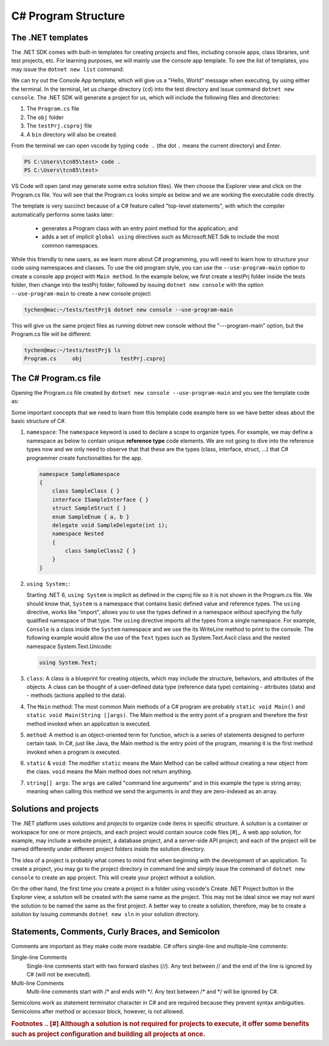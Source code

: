
.. index::  program structure

.. _program-structure:

C# Program Structure
=====================

The .NET templates
----------------------

The .NET SDK comes with built-in templates for creating projects and files, including console apps, 
class libraries, unit test projects, etc. For learning purposes, we will mainly use the console app 
template. To see the list of templates, you may issue the ``dotnet new list`` command:

.. code-block:: console
   :emphasize-lines: 10


   PS C:\Users\tcn85> dotnet new list
   These templates matched your input:
   
   Template Name                                 Short Name                  Language    Tags
   --------------------------------------------  --------------------------  ----------  --------------------------
   ASP.NET Core Web App (Model-View-Controller)  mvc                         [C#],F#     Web/MVC
   ASP.NET Core Web App (Razor Pages)            webapp,razor                [C#]        Web/MVC/Razor Pages
   Blazor Web App                                blazor                      [C#]        Web/Blazor/WebAssembly
   Class Library                                 classlib                    [C#],F#,VB  Common/Library
   Console App                                   console                     [C#],F#,VB  Common/Console


We can try out the Console App template, which will give us a "Hello, World" message 
when executing, by using either the terminal. In the terminal, let us 
change directory (``cd``) into the test directory and issue command ``dotnet new console``. 
The .NET SDK will generate a project for us, which will include the following files and 
directories: 

#. The ``Program.cs`` file
#. The ``obj`` folder
#. The ``testPrj.csproj`` file
#. A ``bin`` directory will also be created.


.. code-block:: console
   :emphasize-lines: 9

   PS C:\Users\tcn85> cd test                                                                                              PS C:\Users\tcn85\test> dotnet new console
   The template "Console App" was created successfully.
   .....   
   PS C:\Users\tcn85\test> ls
      Directory: C:\Users\tcn85\test
   Mode                 LastWriteTime         Length Name
   ----                 -------------         ------ ----
   d-----          8/7/2024   2:54 PM                obj
   -a----          8/7/2024   2:54 PM            105 Program.cs
   -a----          8/7/2024   2:54 PM            252 test.csproj
   -a----         7/26/2024   5:06 PM              0 test.txt
   PS C:\Users\tcn85\test>

From the terminal we can open vscode by typing ``code .`` (the dot ``.`` means the current directory) and Enter. 

.. code-block:: console

   PS C:\Users\tcn85\test> code .
   PS C:\Users\tcn85\test>

VS Code will open (and may generate some extra solution files). We then choose the 
Explorer view and click on the Program.cs file. You will see that the Program.cs looks 
simple as below and we are working the executable code directly. 

.. code-block:: c#
   :linenos:

   // See https://aka.ms/new-console-template for more information
   Console.WriteLine("Hello, World!");


The template is very succinct because of a C# feature called "top-level statements", with 
which the compiler automatically performs some tasks later: 

   - generates a Program class with an entry point method for the application; and 
   - adds a set of implicit ``global using`` directives such as Microsoft.NET.Sdk to include the most common namespaces. 
   

While this friendly to new users, as we learn more about C# programming, 
you will need to learn how to structure your code using namespaces and classes. 
To use the old program style, you can use the ``--use-program-main`` 
option to create a console app project with ``Main method``. In the example 
below, we first create a testPrj folder inside the tests folder, then change into the 
testPrj folder, followed by issuing ``dotnet new console`` with the option ``--use-program-main``
to create a new console project:

.. code-block:: console

   tychen@mac:~/tests/testPrj$ dotnet new console --use-program-main

This will give us the same project files as running dotnet new console without the "---program-main" 
option, but the Program.cs file will be different:



.. code-block:: console

   tychen@mac:~/tests/testPrj$ ls
   Program.cs     obj            testPrj.csproj


The C# Program.cs file
-----------------------

Opening the Program.cs file created by ``dotnet new console --use-program-main`` 
and you see the template code as:

.. code-block:: c#
   :linenos:
   :emphasize-lines: 5

   namespace testPrj; 

   class Program
   {
      static void Main(string[] args)
      {
            Console.WriteLine("Hello, World!");
      }
   }

Some important concepts that we need to learn from this template code example 
here so we have better ideas about the basic structure of C#.

#. ``namespace``: 
   The ``namespace`` keyword is used to declare a scope to organize types. 
   For example, we may define a namespace as below 
   to contain unique **reference type** code elements. We are not 
   going to dive into the reference types now and we only need to observe that 
   that these are the types (class, interface, struct, ...) that C# programmer 
   create functionalities for the app.  

   .. code-block:: 

      namespace SampleNamespace
      {
          class SampleClass { }
          interface ISampleInterface { }
          struct SampleStruct { }
          enum SampleEnum { a, b }
          delegate void SampleDelegate(int i);
          namespace Nested
          {
              class SampleClass2 { }
          }
      }

#. ``using System;``:  

   Starting .NET 6, ``using System`` is implicit as defined in the csproj file so 
   it is not shown in the Program.cs file. We should know that, ``System`` is a namespace that contains basic defined value 
   and reference types. The ``using`` directive, works like "import", allows you to use the types defined in 
   a namespace without specifying the fully qualified namespace of that type. 
   The ``using`` directive imports all the types from a single namespace. For example, 
   ``Console`` is a class inside the ``System`` namespace and we use the its WriteLine 
   method to print to the console. The following example would allow the use of the 
   ``Text`` types such as System.Text.Ascii class and the nested namespace 
   System.Text.Unicode:

   .. code-block:: 

      using System.Text;

#. ``class``:
   A class is a blueprint for creating objects, which may include the structure, 
   behaviors, and attributes of the objects. A class can be thought of a user-defined 
   data type (reference data type) containing 
   - attributes (data) and 
   - methods (actions applied to the data).  

#. The ``Main`` method:
   The most common Main methods of a C# program are probably ``static void Main()`` 
   and ``static void Main(String []args)``. The Main method is the entry point 
   of a program and therefore the first method invoked when an application is executed. 

#. ``method``:
   A method is an object-oriented term for function, which is a series of statements 
   designed to perform certain task. In C#, just like Java, the Main method is the 
   entry point of the program, meaning it is the first method invoked when a 
   program is executed. 

#. ``static`` & ``void``:
   The modifier ``static`` means the Main Method can be called without creating 
   a new object from the class. ``void`` means the Main method does not return anything. 

#. ``string[] args``:
   The ``args`` are called "command line arguments" and in this example the type is 
   string array; meaning when calling this method we send the arguments in and they 
   are zero-indexed as an array.  
   

Solutions and projects
-----------------------

The .NET platform uses *solutions* and *projects* to organize code items in specific structure. 
A solution is a container or workspace for one or more projects, and each project would 
contain source code files [#]_. A web app solution, for example, may include a website project, 
a database project, and a server-side API project; and each of the project will be named 
differently under different project folders inside the solution directory.

The idea of a project is probably what comes to mind first when beginning with the development 
of an application. To create a project, you may go to the project directory in command line 
and simply issue the command of ``dotnet new console`` to create an app project. This will 
create your project without a solution. 

On the other hand, the first time you create a project in a folder using vscode's Create .NET 
Project button in the Explorer view, a solution will be created with the same name as the 
project. This may not be ideal since we may not want the solution to be named the same as 
the first project. A better way to create a solution, therefore, may be to create a solution 
by issuing commands ``dotnet new sln`` in your solution directory. 


Statements, Comments, Curly Braces, and Semicolon
---------------------------------------------------
Comments are important as they make code more readable. C# offers single-line and multiple-line 
comments:

Single-line Comments
   Single-line comments start with two forward slashes (//). Any text between // and the end of the line is ignored by C# (will not be executed).

Multi-line Comments
   Multi-line comments start with /* and ends with \*/. Any text between /* and \*/ will be ignored by C#.


Semicolons work as statement terminator character in C# and are required because they prevent syntax ambiguities. 
Semicolons after method or accessor block, however, is not allowed. 


.. rubric:: Footnotes
   .. [#] Although a solution is not required for projects to execute, it offer some benefits such as project configuration and building all projects at once. 
